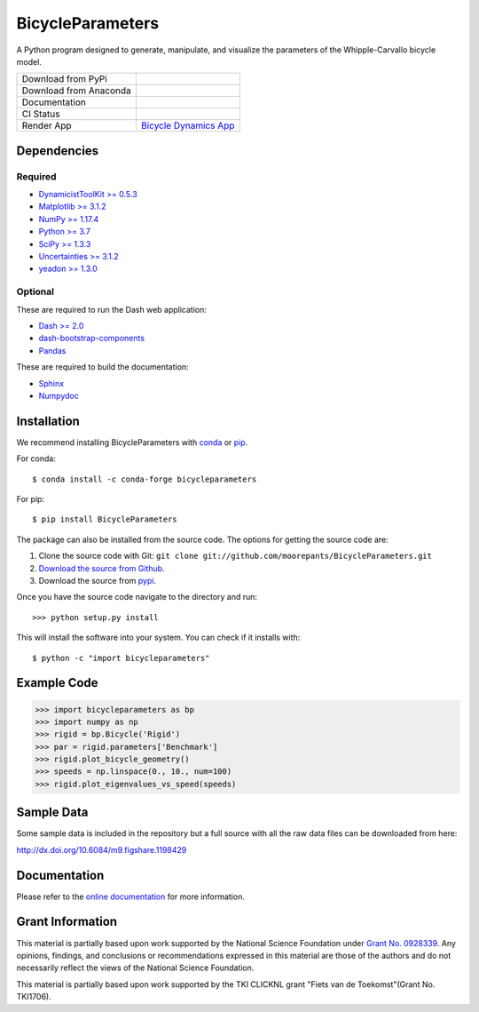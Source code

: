=================
BicycleParameters
=================

A Python program designed to generate, manipulate, and visualize the parameters
of the Whipple-Carvallo bicycle model.

.. list-table::

   * - Download from PyPi
     - |PyPi|
   * - Download from Anaconda
     - |Anaconda|
   * - Documentation
     - |RTD|
   * - CI Status
     - |GHCI|
   * - Render App
     - `Bicycle Dynamics App <https://bicycle-dynamics.onrender.com>`_

.. |PyPi| image:: https://img.shields.io/pypi/v/BicycleParameters.svg
   :target: https://pypi.org/project/BicycleParameters/

.. |Anaconda| image:: https://anaconda.org/conda-forge/bicycleparameters/badges/version.svg
   :target: https://anaconda.org/conda-forge/bicycleparameters

.. |GHCI| image:: https://github.com/moorepants/BicycleParameters/actions/workflows/test.yml/badge.svg

.. |RTD| image:: https://readthedocs.org/projects/bicycleparameters/badge/?version=latest
   :target: https://bicycleparameters.readthedocs.io/en/latest/?badge=latest
   :alt: Documentation Status

Dependencies
============

Required
--------

- `DynamicistToolKit >= 0.5.3 <http://pypi.python.org/pypi/DynamicistToolKit>`_
- `Matplotlib >= 3.1.2 <https://matplotlib.org/>`_
- `NumPy >= 1.17.4 <https://numpy.org/>`_
- `Python >= 3.7 <http://www.python.org/>`_
- `SciPy >= 1.3.3 <https://scipy.org/>`_
- `Uncertainties >= 3.1.2 <https://pythonhosted.org/uncertainties/>`_
- `yeadon >= 1.3.0 <http://pypi.python.org/pypi/yeadon/>`_

Optional
--------

These are required to run the Dash web application:

- `Dash >= 2.0 <https://plotly.com/dash/>`_
- `dash-bootstrap-components <https://github.com/facultyai/dash-bootstrap-components>`_
- `Pandas <https://pandas.pydata.org/>`_

These are required to build the documentation:

- `Sphinx <http://sphinx.pocoo.org/>`_
- `Numpydoc <http://pypi.python.org/pypi/numpydoc>`_

Installation
============

We recommend installing BicycleParameters with conda_ or pip_.

.. _conda: https://docs.conda.io
.. _pip: https://pip.pypa.io

For conda::

  $ conda install -c conda-forge bicycleparameters

For pip::

  $ pip install BicycleParameters

The package can also be installed from the source code. The options for getting
the source code are:

1. Clone the source code with Git: ``git clone
   git://github.com/moorepants/BicycleParameters.git``
2. `Download the source from Github`__.
3. Download the source from pypi__.

.. __: https://github.com/moorepants/BicycleParameters
.. __: http://pypi.python.org/pypi/BicycleParameters

Once you have the source code navigate to the directory and run::

  >>> python setup.py install

This will install the software into your system. You can check if it installs
with::

   $ python -c "import bicycleparameters"

Example Code
============

.. code-block:: python

    >>> import bicycleparameters as bp
    >>> import numpy as np
    >>> rigid = bp.Bicycle('Rigid')
    >>> par = rigid.parameters['Benchmark']
    >>> rigid.plot_bicycle_geometry()
    >>> speeds = np.linspace(0., 10., num=100)
    >>> rigid.plot_eigenvalues_vs_speed(speeds)

Sample Data
===========

Some sample data is included in the repository but a full source with all the
raw data files can be downloaded from here:

http://dx.doi.org/10.6084/m9.figshare.1198429

Documentation
=============

Please refer to the `online documentation
<http://packages.python.org/BicycleParameters>`_ for more information.

Grant Information
=================

This material is partially based upon work supported by the National Science
Foundation under `Grant No. 0928339`_. Any opinions, findings, and conclusions
or recommendations expressed in this material are those of the authors and do
not necessarily reflect the views of the National Science Foundation.

.. _Grant No. 0928339: https://www.nsf.gov/awardsearch/showAward?AWD_ID=0928339

This material is partially based upon work supported by the TKI CLICKNL grant
"Fiets van de Toekomst"(Grant No. TKI1706).
